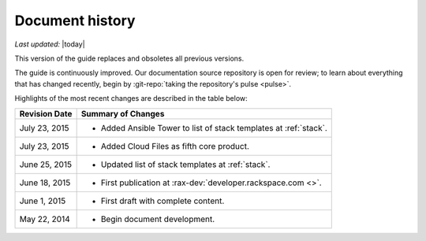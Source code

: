 .. _document-history:

================
Document history
================

*Last updated:* |today|

This version of the guide
replaces and obsoletes
all previous versions.

The guide is continuously improved.
Our documentation source repository is open for review;
to learn about everything that has changed recently, begin
by
:git-repo:`taking the repository's pulse <pulse>`.

Highlights of the most recent changes are described
in the table below:

+------------------+----------------------------------------------------------------+
| Revision Date    | Summary of Changes                                             |
+==================+================================================================+
| July 23, 2015    | * Added Ansible Tower to list of stack templates               |
|                  |   at :ref:`stack`.                                             |
+------------------+----------------------------------------------------------------+
| July 23, 2015    | * Added Cloud Files as fifth core product.                     |
+------------------+----------------------------------------------------------------+
| June 25, 2015    | * Updated list of stack templates at :ref:`stack`.             |
+------------------+----------------------------------------------------------------+
| June 18, 2015    | * First publication at :rax-dev:`developer.rackspace.com <>`.  |
+------------------+----------------------------------------------------------------+
| June 1, 2015     | * First draft with complete content.                           |
+------------------+----------------------------------------------------------------+
| May 22, 2014     | * Begin document development.                                  |
+------------------+----------------------------------------------------------------+

.. Estimated publication date;
   adjust when finalized.
.. Add new history to the top of the table.
.. This is the format of
   "Document change history"
   sections at docs.rackspace.com,
   such as at
   http://docs.rackspace.com/cdns/api/v1.0/
   cdns-devguide/content/
   Document_Change_History-d1e166.html.
   If that pattern changes, change here
   for consistency.
